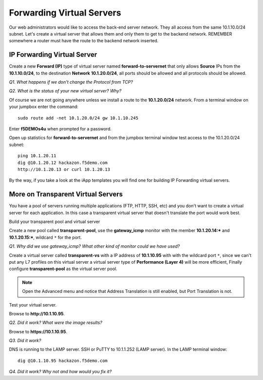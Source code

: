 Forwarding Virtual Servers
==========================

Our web administrators would like to access the back-end server network.
They all access from the same 10.1.10.0/24 subnet. Let's create a
virtual server that allows them and only them to get to the backend
network. REMEMBER somewhere a router must have the route to the backend
network inserted.

IP Forwarding Virtual Server
----------------------------

Create a new **Forward (IP)** type of virtual server named
**forward-to-servernet** that only allows **Source** IPs from the
**10.1.10.0/24**, to the destination **Network** **10.1.20.0/24**, all
ports should be allowed and all protocols should be allowed.

*Q1. What happens if we don't change the Protocol from TCP?*

*Q2. What is the status of your new virtual server? Why?*

Of course we are not going anywhere unless we install a route to the
**10.1.20.0/24** network. From a terminal window on your jumpbox enter the
command::

   sudo route add -net 10.1.20.0/24 gw 10.1.10.245

Enter **f5DEMOs4u** when prompted for a password.

Open up statistics for **forward-to-servernet** and from the jumpbox terminal window test access to the
10.1.20.0/24 subnet::

   ping 10.1.20.11
   dig @10.1.20.12 hackazon.f5demo.com
   http://10.1.20.13 or curl 10.1.20.13

By the way, if you take a look at the iApp templates you will find one
for building IP Forwarding virtual servers.

More on Transparent Virtual Servers
-----------------------------------

You have a pool of servers running multiple applications (FTP, HTTP,
SSH, etc) and you don't want to create a virtual server for each
application. In this case a transparent virtual server that doesn't
translate the port would work best.

Build your transparent pool and virtual server

Create a new pool called **transparent-pool**, use the **gateway\_icmp**
monitor with the member **10.1.20.14:**\ ***** and **10.1.20.15:**\ *****,
wildcard ``*`` for the port.

*Q1. Why did we use gateway\_icmp? What other kind of monitor could we
have used?*

Create a virtual server called **transparent-vs** with a IP address of
**10.1.10.95** with with the wildcard port ``*``, since we can't put any L7
profiles on this virtual server a virtual server type of **Performance (Layer 4)** will
be more efficient, Finally configure **transparent-pool** as the virtual server pool.

.. NOTE::
   Open the Advanced menu and notice that Address Translation is still enabled, but
   Port Translation is not.

Test your virtual server.

Browse to **http://10.1.10.95**.

*Q2. Did it work? What were the image results?*

Browse to **https://10.1.10.95**.

*Q3. Did it work?*

DNS is running to the LAMP server.  SSH or PuTTY to 10.1.1.252 (LAMP server).
In the LAMP terminal window::
 
   dig @10.1.10.95 hackazon.f5demo.com

*Q4. Did it work? Why not and how would you fix it?*